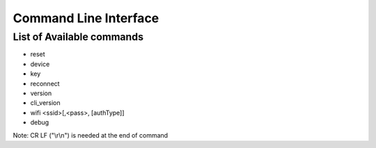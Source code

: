 Command Line Interface
======================

List of Available commands
--------------------------
- reset
- device
- key
- reconnect
- version
- cli_version
- wifi <ssid>[,<pass>, [authType]]
- debug

Note: CR LF ("\\r\\n") is needed at the end of command
